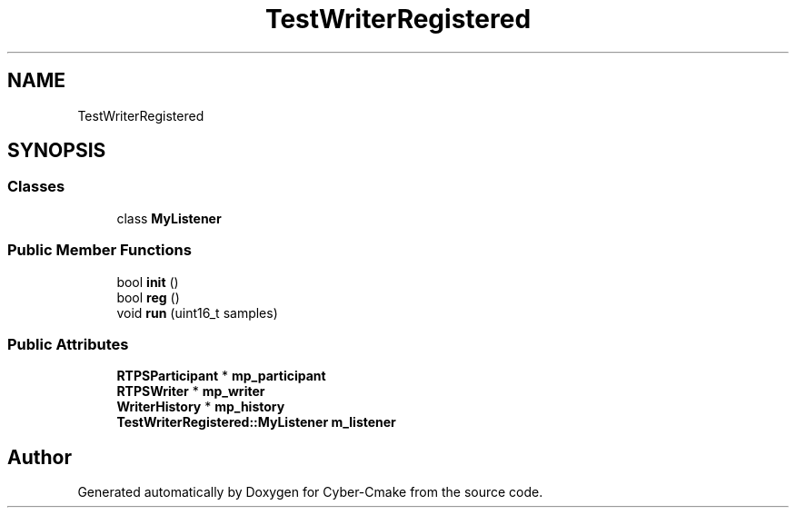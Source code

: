 .TH "TestWriterRegistered" 3 "Sun Sep 3 2023" "Version 8.0" "Cyber-Cmake" \" -*- nroff -*-
.ad l
.nh
.SH NAME
TestWriterRegistered
.SH SYNOPSIS
.br
.PP
.SS "Classes"

.in +1c
.ti -1c
.RI "class \fBMyListener\fP"
.br
.in -1c
.SS "Public Member Functions"

.in +1c
.ti -1c
.RI "bool \fBinit\fP ()"
.br
.ti -1c
.RI "bool \fBreg\fP ()"
.br
.ti -1c
.RI "void \fBrun\fP (uint16_t samples)"
.br
.in -1c
.SS "Public Attributes"

.in +1c
.ti -1c
.RI "\fBRTPSParticipant\fP * \fBmp_participant\fP"
.br
.ti -1c
.RI "\fBRTPSWriter\fP * \fBmp_writer\fP"
.br
.ti -1c
.RI "\fBWriterHistory\fP * \fBmp_history\fP"
.br
.ti -1c
.RI "\fBTestWriterRegistered::MyListener\fP \fBm_listener\fP"
.br
.in -1c

.SH "Author"
.PP 
Generated automatically by Doxygen for Cyber-Cmake from the source code\&.
